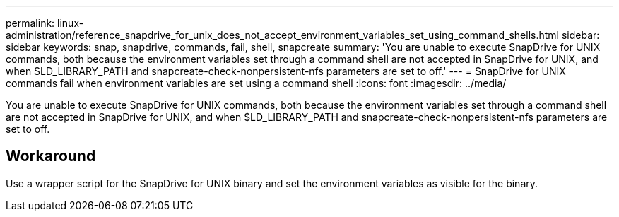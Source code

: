 ---
permalink: linux-administration/reference_snapdrive_for_unix_does_not_accept_environment_variables_set_using_command_shells.html
sidebar: sidebar
keywords: snap, snapdrive, commands, fail, shell, snapcreate
summary: 'You are unable to execute SnapDrive for UNIX commands, both because the environment variables set through a command shell are not accepted in SnapDrive for UNIX, and when $LD_LIBRARY_PATH and snapcreate-check-nonpersistent-nfs parameters are set to off.'
---
= SnapDrive for UNIX commands fail when environment variables are set using a command shell
:icons: font
:imagesdir: ../media/

[.lead]
You are unable to execute SnapDrive for UNIX commands, both because the environment variables set through a command shell are not accepted in SnapDrive for UNIX, and when $LD_LIBRARY_PATH and snapcreate-check-nonpersistent-nfs parameters are set to off.

== Workaround

Use a wrapper script for the SnapDrive for UNIX binary and set the environment variables as visible for the binary.
